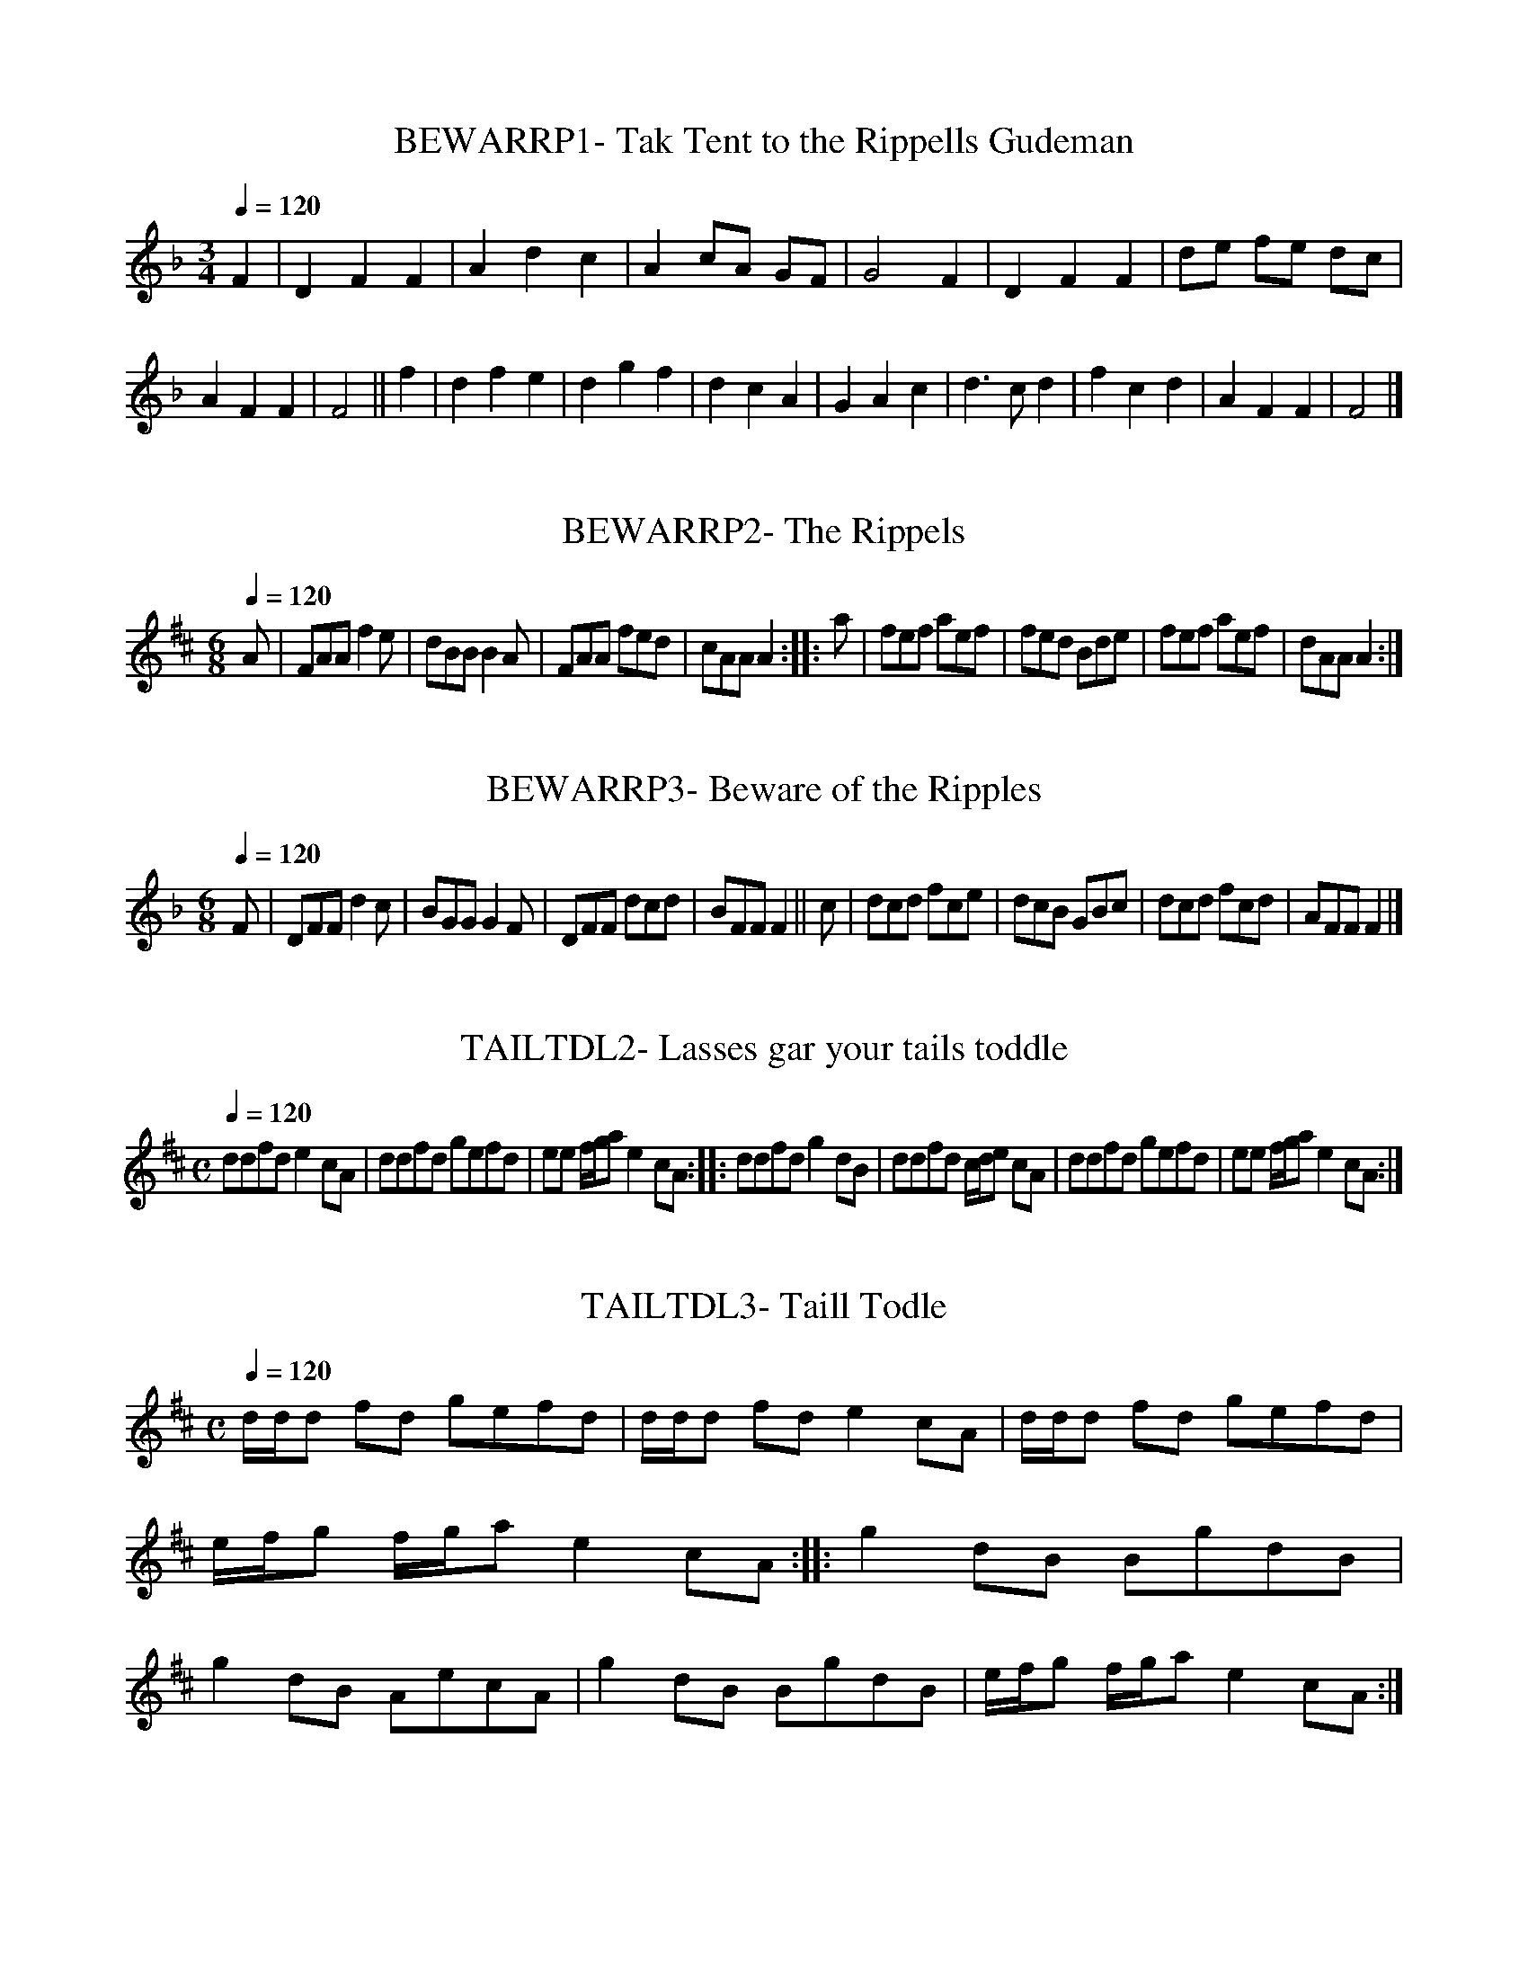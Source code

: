 X:1
T:BEWARRP1- Tak Tent to the Rippells Gudeman
S:Atkinson MS, 1694
Q:1/4=120
L:1/4
M:3/4
K:F
F|DFF|Adc|Ac/A/ G/F/|G2F|DFF|d/e/ f/e/ d/c/|AFF|F2||\
f|dfe|dgf|dcA|GAc|d3/2c/d|fcd|AFF|F2|]

X:2
T:BEWARRP2- The Rippels
S:Walsh's 24 Country Dances for the Year 1736
Q:1/4=120
L:1/8
M:6/8
K:A mixolydian
A|FAAf2e|dBBB2A|FAA fed|cAAA2::a|fef aef|\
fed Bde|fef aef|dAAA2:|]

X:3
T:BEWARRP3- Beware of the Ripples
S:Oswald's CPC, bk. 11, c 1759
Q:1/4=120
L:1/8
M:6/8
K:F
F|DFFd2c|BGGG2F|DFF dcd|BFFF2||\
c|dcd fce|dcB GBc|dcd fcd|AFFF2|]

x:4
T:TAILTDL1- Fiddle Faddle [Tail Toddle]
S:Walsh's Caledonian Country Dances, I [c 1734]
Q:1/4=120
L:1/8
M:C|
K:D mixolydian
G/G/G BGc2GE|G/G/G BGA2FD|G/G/G BG cA BG|A/B/c B/c/dA2FD||\
c2GE Ec GE|c2GE DA FD|c2GE Ec GE|A/B/c/A/ B/c/d/B/A2FD||\
G/G/G BG cA BG|G/G/G BG AD FD|G/G/G BG cAA BG|\
A/B/c/A/ B/c/d/B/A2FD||\
c2Ec Ec GE|c2E/c/B/c/ DA FE/D/|c2Ec Ec GE|\
A/B/c/A/ B/c/d/B/A2FD|]

X:5
T:TAILTDL2- Lasses gar your tails toddle
S:G. Skene MS, c 1715. NLS MS Adv. 5.2.21
Q:1/4=120
L:1/8
M:C
K:A mixolydian
ddfde2cA|ddfd gefd|ee f/g/ae2cA::ddfdg2dB|\
ddfd c/d/e cA|ddfd gefd|ee f/g/ae2cA:|]


X:6
T:TAILTDL3- Taill Todle
S:Gairdyn MS. c 1710-35. NLS MS 3298
Q:1/4=120
L:1/8
M:C
K:A mixolydian
d/d/d fd gefd|d/d/d fde2cA|d/d/d fd gefd|e/f/g f/g/ae2cA::\
g2dB BgdB|g2dB AecA|g2dB BgdB|e/f/g f/g/ae2cA:|]

X:7
T:TAILTDL4- Little wat ye wha's coming
S:Scots Musical Museum #572
Q:1/4=120
L:1/8
M:C
K:D mixolydian
G/ G3/2 G B c2 G E|G/2 G3/2 B G A2F D|\
G/2 G3/2 G B cA B G|A c B d A2 F D||\
d d A F F d A F|d d A F E A G E|\
d d A d c A B G|A c B d A2 F D|]

X:8
T:TAILTDL5- The Chevalier's Muster-Roll
S:James Hogg's 'Jacobite Relics', I, p. 151, 1819
Q:1/4=120
L:1/8
M:C
K:D
G/2 G3/2 B G c2 G E|G/2 G3/2 B G A2F D|\
G/2 G3/2 B G (cA) B G|A c B d A2 F D||\
=c c G E E c G E|=c c G E D A F D|\
=c c G E E c G E|A c B d A2F D|]

X:9
T:MODWARK1- Mowdewort
S:Walsh's Caledonian Country Dances, III, c 1740
Q:1/4=120
L:1/8
M:6/8
K:DM
f|cAF GAc|d2GG2f|cAF ABG|F2DD2f|cAF GAc|dcA GAc|dcA cAG|\
G2DD2::z|fcf gcg|aca gcg|fcf gcg|a2AA3|cc3/2f/ fed|gAg gab|\
afd ge^c|d2DD2::fgf fed|gag gfe|fga gab|a2AA3|fgf fed|gag gab|\
afd ge^c|d2DD2:|]

X:10
T:MODWARK2- Scotch Jig [Mowdiewart]
S:Oswald's CPC, bk. 4, c 1752
Q:1/4=120
L:1/8
M:6/8
K:Em
g|dBG ABd|e2AA2g|dBG ABd|e2EE2g|dBG ABc|\
BAB GAB|cBA dcB|e2EE2::f|gag gfe|aba agf|\
gfg aga|b2GG2f|gag gfe|aba agf|bag agf|e2EE2:|]

X:11
T:KNDDEAR1- My Ain Kind Deary
S:Daniel Wright coll'n of c 1730 without title page
Q:1/4=120
L:1/8
M:C
K:G
A|GEDEG2AB|G/A/B ~A3/2G/ AEEA|GEDEG2Gg|e2d3/2B/ dGG::g|\
e/e/e ~d3/2B/ dGGB|A/A/A ~B3/2G/ AEEA|GEDEG2Gg|\
e/e/e ~d3/2B/ dGGg|e/e/e gd eBgB|A/A/A B3/2G/ AEEA|\
GEDEG2Gg|e/e/e ~d3/2B/ dGG:|]

X:12
T:KNDDEAR2- The Lee Rigg
S:Oswald's CPC, bk. 8, c 1756.
Q:1/4=120
L:1/4
M:C|
K:A
~c3/4B/4|AEEF|A2Ac|~B3/2A/Bc|AFFc/B/|AEEF|A2Aa|\
~f2a/f/e/c/|eAA::e|f3/2a/fe/c/|e3/2f/ e/c/B/A/|\
B3/2c/ e/c/B/c/|AFF~c/B/|AF/E/EF|A3/2B/ c/B/c/e/|\
f2a/f/e/c/|eAA:|]

X:13
T:WNTNTHG- My Wife's a wanton Wi Thing
S:Mitchell's Highland Fair, 1731
Q:1/4=120
L:1/4
M:6/4
K:D
d2AA(B/c/)dA|d3A2B|=c3/2d/ccGE|=c3=C2^c|d2AB/c/dA|\
d3A2G|FDFECE|(D3D2||F/G/|A3/2B/AFDF|A3F2E/F/|\
G3/2A/AECE|G3E2F/G/|A3/2B/AFDF|A3a2g|fdfece|(d3d2)|]

X:14
T:DANTDVY- Dainty Davie
S:Dancing Master, 1701
Q:1/4=120
L:1/4
M:C|
K:Dm
f|c3/2B/AG|F(E/D/)F2|Fc(A/B/)(c/A/)|FcAf|c3/2B/AG|\
F(E/D/)F3/2e/|(f/e/)(f/d/)e(d/^c/)|d2d::e|\
f/g/af/g/a|f/g/aag/f/|e/f/ge/f/g|e/f/ggf/e/|f/g/af/g/a|\
f/g/aag/f/|(g/f/)(e/d/)e(d/^c/)|d2d:|]

X:15
T:BNYMAY- Bonnie May
S:Scots Musical Museum
Q:1/4=120
L:1/8
M:C
K:Dm
(FG)|A2A G A2d d|c2G3/2 G/G2FG|A/ A3/2 A Af2e d|\
e6A2|f2e d e2 (dc)|d3 cG2Ac|d3c A3/2 G/ A c|d4|]

X:16
T:LNXLV1- Lenox Love to Blanter
S:Sinkler MS, via Glen's ESM, key sig., timing, corrected
Q:1/4=60
L:1/4
M:C
K:F
A/|F/4F/4F/ F/G/ A3/4G/4F/A/|G/4G/4G/ B/c/ d/c/d/f/|\
F/4F/4F/ F/G/ A3/4G/4F/A/|G3/4E/4F/C/DC/::f/|\
c/4c/4c/ c/f/ a3/4g/4f|g3/4f/4g/a/ g3/4f/4d/4f3/4|\
c/4c/4c/ c/f/ a3/4f/4g3/4f/4|a3/4f/4g/f/4f/4gf/4:|]

X:17
T:LNXLV2- Lenox Love to Blantyre
S:from The Merry Medley, II, 1745
Q:1/4=60
L:1/4
M:C|
K:F
D/|F/4F/4F/ G/G/ A3/4G/4F/A/|G/4G/4G/ G/A/ d3/4c/4d/f/|\
F/4F/4F/ F/G/ A3/4G/4F/A/|GA/G/F/DC/::d/|\
c/d/f/g/ a/f/g/a/|g/f/g/a/ g/f/c/f/|\
c/f/a/f/ g/c/b/f/|g/c/b/f/ gf/:|]

X:18
T:HETILT- He tilt & she tilt
S:from Oswald's CPC, bk. 9
Q:1/4=60
L:1/4
M:C
K:F
xA/F/af/d/|cA/F/ E/G/G|cA/F/af/d/|cA/F/ D/F/F::\
c'a/f/ d'b/g/|ag/f/ e/g/g|ba/f/d'b/g/|a/f/a/f/ c/f/f::\
(A/4B/4c/) A/F/ f/a/~g|f/d/c/A/ f/A/~G|\
(A/4B/4c/) A/F/ f/a/g/f/|d(c/4A/4G/4F/4) D/F/F::\
a/4b/4c'/ a/f/ b/d'/c'|b/a/g/f/ (e/4f/4g/)c|\
b/4c'/4d'/ a/f/ b/d'/c'/b/|~a g/f/ c/f/ f:|]

X:19
T:HADIWAT- Had I the Wate she bade me
S:Oswald's CPC, bk. 7
Q:1/4=60
L:1/4
M:C
K:G
d3/4B/4G3/4B/4 d3/4B/4G3/4B/4|d3/4B/4G3/4g/4 ~fd3/4f/4|\
e3/4^c/4A3/4c/4 (e/4d/4^c/4B/4 A/c/|\
e/4e/4e/ e3/4f/4 f (a/4g/4f/4e/4)|\
d3/4B/4G3/4B/4 (d/4c/4B/4A/4) G/B/|\
d/4d/4d/ d3/4e/4 ~fd/(f/4g/4)|\
a/f/g/e/ f/d/B/a/|A/4A/4A/ B3/4d/4eg:|]

X:20
T:JANDMJ- John Anderson, My Jo
S:from Alex. Stuart's Musick.. for TTM, c 1726
Q:1/4=120
L:1/4
M:C|
K:Am
A3/4G/4|EAAA/B/|c3/2 d/cd/c/|B3/2 A/GG|G2G(E/D/)|E(AA)A/B/|\
c3/2 d/cc/d/|e3/2 d/ (c/B/c/d/)|e2eg/f/|e(e/4f/4)g/ c3/2 d/|\
(c/d/e/f/)gd/c/|B3/2 A/ G/A/B/c/|d2dc/d/|e(d/c/)c(d/e/)|\
(f/e/)(d/c/)B(A3/4^G/4)|(A/B/)(c/d/) e/d/c/B/|A2A|]

X:21
T:STMPIE1- Jockey has gotten a wife (mistitled)
S:Female Parson, 1730 (Tune is "Butter'd Peas")
Q:1/4=120
L:1/4
M:C|
K:F
Bc2B/A/|Bd3|Bc2B/A/|BG3|Bc2B/A/|Bd2c/B/|A/B/c/A/ G/A/B/G/|\
AF3|AB2d/e/|f/d/c/B/f2|Bc2B/A/|BA3|Ac2d/e/|f/e/c/A/f2|\
A/B/c/A/ B/c/B/B/|AF3|]

X:22
T:STMPIE2- Butter'd Pease
S:Boarding School & Achilles, 1733
Q:1/4=120
L:1/4
M:C|
K:F
Ac2B/A/|Bdd2|Ac2B/A/|BAG2|Ac2B/A/|Bdd2|AcG/A/B|Aee2||Ac2d/e/|\
f/e/f/g/ f2|Ac2B/A/|BGG2|Ac2d/e/|f/e/f/g/ e2|AcG/A/B|AFF2|]

X:23
T:STMPIE3- The Reel o' Stumpie
S:SMM #457
Q:1/4=120
L:1/4
M:C
K:D
F/ A/ de/ d/4c/4 d|F/ A/ c3/4 f/4 e/ E/ E/ G/|\
F/ A/ d// f/ {f}e/ d/4c/4d|F/4 A3/4 E3/4 G/4 F/ D/ D/||\
G/|F3/4 G/4 A/ F/ G3/4 A/4 B/ G/|\
F3/4 G/4 A/ F/ G/ E/ E/ G/|F3/4 G/4 A/ F/ G3/4 A/4 B/ G/|\
F3/4 A/4 E3/4 G/4 F/ D/D|]

X:24
T:BLUBLLS - The Blue Bells of Scotland
Q:1/4=120
L:1/8
M:C
K:Eb
B|e2d cB2c (d/e/)|G G A F E3B|e2d cB2c (d/e/)|\
G G A FE2zB|G3/2 E/ G B e2 d/e/|d B c =AB3(c/ d/)|\
e2d c B3/2 B/ (c d/e/)|G3/2 G/ A F E3B|G3/2 E/ G B e2 c (d/e/)|\
d B (d/c/) (B/=A/)B3 (c/ d/)|e2d c B3/2 B/ (c d/e/)|\
G3/2 G/ A F E2|]

X:25
T:WHTCOKDA- The White Cockade
S:Rutherford's 2nd selection of 200 CD's, c 1764
Q:1/4=120
L:1/4
M:C|
K:G
G/A/|BBc/B/A/G/|Bd2e|dBc/B/A/G/|BA2G/A/|BBc/B/A/G/|\
ABg3/2a/|b/a/g/e/ d/e/g/e/|dBB::B/c/|\
dBgB|dB2B/c/|dBgB|aA2G/A/|BBc/B/A/G/|\
ABg3/2 a/|b/a/g/e/ d/e/g/e/|dBB:|]

X:26
T:WHTCOKDB- The Ranting Highland Man
S:Aird's Airs, I, c 1778
Q:1/4=120
L:1/4
M:C
K:G
G/A/|BBBA/G/|BBBg|BBBA/G/|A/G/A/B/AG/A/|BBc/B/A/G/|\
ABgf/g/|ag/f/gf/e/|dBB::B/c/|dBgB|ddde|dc/B/gf/g/|\
aAAG/A/|BBc/B/A/G/|ABgf/g/|ag/f/gf/e/|dBB:|]

X:27
T:WHTCOKDC- Ranting Highland Man (different from A, B)
S:R. Bride's 24 CD's for 1769
Q:1/4=120
L:1/8
M:C|
K:A
e|A/A/A cA ~c3/2B/Ac|B/B/B =GB =gBBc|\
A/A/A eA ~c3/2B/Ac|B/B/B {a}gf/g/ aA A::\
f/g/|aefd cdec|B/B/B =GB gB Bf/g/|\
aefd cdec|B/B/B {a}(~g3/2f/4g/4) aA A:|]

X:28
T:SHULE1- Air - I wish I were on yonder hill
S:Stevenson & Moore's 'Irish Melodies', #9, 1825
Q:1/4=60
L:1/4
M:C
K:Am
E/|ccB3/2B/|AA/G/E3/2E/|G3/2E/ G/A/ c3/4B/4|\
{A}G3/2E/DC/D/|E3/2D/ C3/4D/4 E/F/|\
G3/4A/4 G/E/{E}c3/2B/|A3/4B/4 A/G/ E3/4D/4 E/G/|\
A3/4^G/A2|c2B2|A3/2G/E3/2G/|G3/2E/ G/A/ c/B/|\
{A}G3/2E/Dz/D/|E3/2D/ C3/4D/4 E/F/|G3/4A/4 G/E/c3/2B/|\
A3/4B/4 A/G/ E3/4D/4 E/G/|A3/2^G/{G}A3/2|]

X:29
T:SHULE2- Shule Arun (Song- I wish I were on yonder hill)
S:Hornecastle's 'Music of Ireland', 1844
Q:1/4=60
L:1/4
M:C
K:Cm
B|eedd|c3/2B/G3/2E/|B3/2G/ B/c/ e/d/|c/BG/FE/F/|\
G/A/ G/F/ E/F/ G/A/|B/c/ B/G/ ee/d/|c3/4d/4 c/B/ G/F/ G/=B/|\
c2z2|e2d2|c3/2B/Gz|B3/2G/ B/c/ e/d/|c/BG/FE/F/|\
G3/4A/ G/F/ E/F/ G/A/|B/c/ B/G/ee/d/|c3/4d/4 c/B/ G/F/G/=B/|\
c2z|]

X:30
T:BEDLAM- Black's Lamentation, The
S:single sheet song with music, c 1730-40
Q:1/4=60
L:1/4
M:3/4
K:Am
e/d/ c/ B/A|fe/d/e|Ad/f/ e/d/|c/B/Az|ed/c/ B/A/|\
fe/d/e|Ad/f/e/ d/|c/B/Az||e/f/gg/a/|gf/ e/f|\
z/e/ (d3/2e/)|fe/d/e|ed/c/ B/A/|d/f/e/ d/e|\
Ad/f/e/ d/|c/B/Az|]

X:31
T:FLANDERS1- Will you go to Flanders
S:Oswald's CPC, bk. 1, p. 36, c 1743
Q:1/4=120
L:1/8
M:C
K:G
G|Gddde2{ef}g2|d/B3/2 (A3/2G/)A3{de}f|\
(gfg)af~2e3/2d/2|(e3/2f/)~e3/2d/d2(e/f/)|\
gfga~f2e3/2d/|eg {e}dBd2(e3/2f/)|\
(gf)(ed)e2{ef}g2|d/B3/2 ~A3/2G/G3|]

X:32
T:FLANDERS- Will you go to Flanders/ Gramachree Molly
S:SMM #46
Q:1/4=60
L:1/4
M:C
K:F
F/|c3/4 d/4 c/ A/ (d3/4e/4) f3/4 d/4|c/ A/ G3/4 A/4Fz/c/|\
f3/4 e/4 f/ g/ {f}ed/ c/|d3/4 c/4 f3/4 A/4c3/2c/|\
f3/4 e/4 f3/4 g/4 f/ e/ d/ c/|d3/4 c/4 B/ A/ d3/2e/|\
f3/4 e/4 d/ c/ d3/4 e/4 .f/ {ga}d/|(c/4A3/4) G3/4A/4F3/2|]


X:33
T:GDNIGHT1-  Good night and God be with you
S:Skene MS, c 1635?. Graham's translation
Q:1/4=80
L:1/4
M:C
K:Bphrygian
dBAd|BBba|fab/a/b/a/|b/a/f/e/fd||\
dBAd|B/A/B/d/ba|f (3 a/b/a/ (3 f/e/f/ (3 a/b/a/|f2d2|\
e/d/e/f/gB|d/B/d/e/ fd|e/d/e/f/ g/f/g/a/|beef/g/|agfe|\
d3/2 e/fd|eBdA|G2B2|e/d/e/f/ gB|d/B/d/e/fd|\
e/d/e/f/ g/f/g/a/|beEf/g/|a/g/f/e/ d/e/f/d/|a/g/f/e/fd|\
efa/f/e/f/|d2B2|]

X:34
T:GDNIGHT2-  Good night and God be with yow
S:Guthrie MS, c 1675. Diem's translation
Q:1/4=80
L:1/4
M:C
K:Ddorian
(F/F/)DCF|DDd/c/A/c/|d/c/A/c/ d/c/A/c/|d/c/A/c/GF:|\
G/F/G/A/ A/B/D|F/D/F/G/AC|D/C/D/F/ G/F/G/A/|d2G2|\
c/A/c/d/ c/A/G/F/|F2D2|F/G/A/A/ G/A/F/A/| F2D2|

X:35
T:GDNIGHT3-  Good night and God be with you.
S:Playford's 'Original Scotch Tunes', 1700
Q:1/4=80
L:1/4
M:C
K:Dmixolydian
e/d/|ccG3/2 G/|AAg3/2 f/2|e/c/ f/g/  e/f/g/e|add||\
c|d/c/d/e/ d (c/B/)|d/c/d/e/ d3/2 e/|\
g/c/ f/g/  f/g/g/e/|add|]

X:36
T:GDNIGHT4-  Good night an joy be wi' you a'.
S:Scot Musical Museum, #600, 1803/4
Q:1/4=80
L:1/4
M:C
K:Em
(B/A/)|GGD3/2 G/|EEe3/2 d/|(B/d/) (e/d/) (B/d/) (e/d/)|\
BGG B/A/|GGD3/2 G/|EEe3/2 d/|(B/d/) (e/d/) (B/d/) (e/d/)|\
BGG||B|A/G/ A/B/AG/E/|D/E/ G/A/ BA/G/|A3/2 B/ (c/B/) (c/d/)|\
eAA3/2 B/|c/B/ c/d/ed/c/|B/A/ B/c/ dc/B/|A/B/ d/e/ d/B/ A/B/|\
GEE|]

X:37
T:GDNIGHT5- The Parting Glass
Q:1/4=80
L:1/4
M:C
K:Dm
(A/G/)|FDD(C/D/)|FFG(F/G/)|AA(A/G/) (F/G/)|\
ACC(A/G/)|FDD(C/D/)|FFG(F/G/)|Ad(c/A/) (G/A/)|FDDA|\
(c/A/) (c/d/)cA|(c/A/) (c/d/)c3/2 A/|BA(A/G/) (F/G/)|\
ACC(A/G/)|FDD(C/D/)|FFG(F/G/)|Ad(c/A/) (G/A/)|FDD|]

X:38
T:CURRAGH1- The Winter it is Past
S:Oswald's 'Caledonian Pocket Companion', bk 10, c 1759-60
Q:1/4=120
L:1/8
M:2/4
K:G
G/A/|BABd|G2gf|dBAB|G2AB|cdef|{ef}g2 f3/2e/|d3::\
c/B/|cdef|{ef}g2fe|dBAG|A2GA|B2Be|dcBA|G3:|]

X:39
T:CURRAGH2- The Winter it is past, or Curragh of Kildare
S:Petrie's 'Ancient Music of Ireland', 1855
Q:1/4=120
L:1/8
M:4/4
K:Fmixolydian
F|FD FGB2e3/2d/|cB G3/2F/F2AB|c2def2ed|(c4c2)cd|ec de f2 ed|\
cB GFF2FG|B2ed cB G3/2F/|(F4F2)cd|ec def2ed|cB GFF2FG|\
B2ed cB G3/2F/|(F4F3)|]

X:40
T:CURRAGH3- The Winter it is Past
S:The Scots Musical Museum, #200, 1788
Q:1/4=120
L:1/8
M:2/4
K:C
F3/2G/|A3/2 G/ A c|F2f d |c A G F|G2 G A| B c d e|\
(fe) (d^c)|d4{BAG}|Fd c3/2B/|A c d e|f3 e/d/|c A G F|\
G2 F3/2G/|A2 A3/2 d/|(cB A G|F4{DCD}|C2|]

X:41
T:RISTHGHT- To curb rising thoughts
S:in Pills to Purge Melancholy, from 1700 edition
Q:1/4=120
L:1/4
M:6/4
K:G
(e/f/)|g3/2f/edcB|B3/2A/GG2B|B2BB2B|B2Be3|\
g3d2e|d2dd2e/d/|d3B3/2c/d|d2dd2G|\
G2G/G/G3/2G/ G/G/|G2AB3/2B/ c/c/|\
d3g2f|e2d(c3/4B/4)A2|(G3G2)|]

X:42
T:GOWFRWL- Farewell to Whiskey...by Niel Gow
S:Strathspey Reels, 5th bk (1809)
N:"This tune alludes to prohibiting the making of Whisky in 1799
N:It is expressive of a Highlanders' sorrow on being deprived
N:of his Favorite Beverage."
Q:1/4=100
L:1/8
M:C
K:Bb
D|B,2 "tr"(B/A/B/).d/ cG G3/2B/|\
B,3/2B/ {d}(c/B/c/).d/ fd~d3/2f/|\
(ga/b/) (g/f/)(e/d/) (e/d/)(c/B/) cd|B,3/2B/ (d/c/).B/.c/ dBB::\
g|{g}f3/2d/ {d}b3/2d/ (e/d/)c/B/ ~cd|fdb3/2d/ f(bb3/2)f/|\
(gb) {g}f3/2d/ e/d/c/B/ (cd)|B,3/2B/ ((d/c/)B/c/ dBB:|]

X:43
T:JENNYBAB- Jenny's Babee
S:Aird's 'Airs', IV, #72 (1794)
Q:1/4=60
M:C|
K:D
f/|a/b/a/g/ (f/d/d/f/)|B/4B/4B/ (e/d/) c/(A/A/)f/|\
a/f/a/g/ f/(d/d/)f/|B/4B/4B/ (c/A/)d3/2::g/|\
f/d/g/e/ f/(d/d/)f/|B/4B/4B/ (e/B/) c/(A/A/)g/|\
f/d/g/e/ f/(d/d/)f/|B/4B/4B/ (c/A/)d3/2:|]

X:44
T:AULDLNG1- Auld lang Syne
S:Orpheus Caledonius, I, 1733
Q:1/4=120
L:1/4
M:C|
K:Dm
c|f3/2g/ (f/g/)a|cA(B/A/) (G/F/)|f3/2g/a(g/f/)|d3c|\
f3/2g/ (f/g/)a|c(B/A/)A(G/F/)|f3/2g/{fg}a(g/f/)|d3||\
f|A(G/F/) (FG/) A/|B3/2A/GA|c3/2d/c(B/A/)|f3c|A(G/F/)F(G/A/)|\
B3/2A/GA|c3/2d/ (c/d/c/A/)|c3|

X:45
T:AULDNLG2- Auld Lang Syne (old tune)
S:SMM #413, 1796
Q:1/4=120
L:1/8
M:C
K:D
A|d3/2 d/ e f A3/2 B/ A F|d3/2 f/ e3/2 d/ B2 (d/2B3/2)|\
A3/2 F/ E D E3/2 D/ E3/2 F/|A2 B3/2A/ A3"Chorus"A|\
d2(ef) A3/2 B/ A F|(d3/2f/2) edB3 (d/B/)|\
A F E D E3/2 D/ E F|A2 ~B3/2A/ ({A}d3)|]

X:46
T:AULDLNG3- Should auld acquaintance be forgot
S:Thompson, 1799, via Dick's 'Songs of R. B.'
Q:1/4=120
L:1/8
M:2/4
K:F
C|F3/2 F/ F A|G7/4 F/4 Gz/ A/|F/ F3/2 A c|d3f|\
c3/2 A/ A F|G3/2 F/ G/ z/ A/|F3/2 D/ (DC)|F3||\
"Chorus"f/|c/A3/2 (A3/2F/)|G3/2 F/ Gz/A/|(c/A3/2) (A3/2c/)|\
d3z/ f/|c A A F|G3/2 F/ G z/A/|(F/D3/2) (D3/2C/)|F3|]

X:47
T:AULDLNG4- O can ye labor lea, young man
S:SMM #394, 1792
Q:1/4=120
L:1/8
M:C|
K:F
C|F/ F3/2 F A G3/2 F/ G3/2 A/|F/ F3/2 F3/2 A/d3f|\
F3/2 F/ F A G3/2 F/ G3/2 A/|F3/2 D/ DCF3||\
d|c/ A3/2 A3/2 F/ G3/2 F/ G3/2 A/|(c/A3/2) A/ c3/2 d3f|\
c3/2 A/ A3/2 F/ G3/2 F/ G3/2 A/|F/ D3/2 D3/2 C/{C}F3||\
"Chorus"C|F/ F3/2 F A G3/2 F/ G3/2 A/|F/ F3/2 F3/2  A/ d2 f|\
F3/2 F/ F A G3/2 F/ G3/2 A/|F/ D DC F3|]

X:48
T:AULDLNG5- The Miller's Daughter
S:McGlashan's Reels, c 1778
Q:1/4=120
L:1/8
M:C
K:G
D|G/G3/2G3/2E/ A3/2G/A/B3/2|D/D3/2E3/2D/ G3B|\
G/G3/2G3/2E/ A3/2G/G/B3/2|D/D3/2E3/2D/G3||\
B/c/|d3/2B/G3/2B/ A3/2G/A/B3/2|d/c/B/A/ A3/2D/ G3/2A/B3/2G/|\
c3/2d/B3/2e/ A3/2G/A3/2B/|D3/2D/E3/2D/G3||]

X:49
T:AULDLNG6- Comin thro' the rye. 1st set
S:Scots Musical Museum, #417 (1797)
Q:1/4=120
L:1/8
M:C
K:G
G/ G3/2 G3/2 E/ A3/2 G/ A/ B3/2|D/ D3/2 E D/ G3zD/|\
G/ G3/2 G3/2 E/ A3/2 G/ A/ B3/2|D/ D3/2 E3/2 D/G3||\
(B/c/)|d/ B3/2 (G3/2B/) A3/2 G/ A/ B3/2|\
D/ B3/2 G3/2 B/E3f/g/|d3/2 e/ d3/2 B/ e/ A3/2 A3/2 B/|\
D/ D3/2 E3/2 D/G3||]

X:50
T:AULDLNG7- Comin thro' the rye. 2nd set.
S:Scots Musical Museum, #418, (1797 and Watlen, 1794)
Q:1/4=120
L:1/8
M:C
K:Bb
F/ F3/2 F3/2 d/ {d}c3/2 B/ c/ d3/2|F/ F3/2 {A}G3/2 F/{F}B4|\
F/ F3/2 f3/2 d/ {d}c3/2 B/ c/ d3/2|F/ F {A}G3/2 F/ {Ac}B4||\
f3/2 d/ B3/2 d/ {d}c3/2 B/ c/ d3/2|f/ d3/2 B/c/ d/f/ {a}g3 f/|\
f3/2 d/ e3/2 c/ (d/B3/2) c3/2 d/|F/ F3/2 {A}G3/2 F/ {F}B4||]

X:51
T:AULDLNG8- Overture to Rossina, 1783
Q:1/4=120
L:1/8
M:2/4
K:G
G3/2A/GB|AGAB|GGGB|d3g|GGGB|AGAB|G/E3/2E3/2D/|G3||f|\
d3/2B/ BG|AG Ae|d3/2B/ BG|B3e|d3/2B/ BG|A3/2G/ AB|\
G3/2E/ E3/2D/|G3||]

X:52
T:AULDLNG9- Sir Alex. Don's Strathspey, from the Opera of Rossina
S:Gow's 1st Collection of Strathspey Reels (1784)
Q:1/4=120
L:1/8
M:C
K:D
B,|D/D3/2 D3/2F/ E3/2D/EF|D/D3/2 D3/2F/A3d|\
D/D3/2 D3/2F/ E3/2D/EF|D3/2B,/B,3/2A,/D3A,|\
D/D3/2 D3/2A/ E3/2D/EF|D/D3/2 D3/2F/A3d|\
D/D3/2 D3/2F/ E3/2D/EF|D/B,3/2B,3/2A,/D3||\
B|A/F3/2F3/2D/ FEEF|A/F3/2F3/2D/ F3B|\
A/F3/2F3/2D/ E3/2D/EF|D/B,3/2B,3/2A,D3B|\
A/F3/2F3/2D/ FEEF|B3(c/d/)|(B/A/G/F/) (G/F/E/D/) E3/2D/EF|\
D/B,3/2B,3/2A,A,D3||]

X:53
T:GREENSLV- Greensleeves (original)
S:Ballet Lute MS
Q:1/4=120
L:1/4
M:6/4
K:C dorian
C|E2FG3/2A/G|F2DB,3/2C/D|E2CC3/2=B,/C|D2=B,G,2z|\
E2FG3/2A/G|F2D=B,3/2C/D|E3/2D/C=B,C=B,|C3G,3||\
B3B2A/G/|F2DB,3/2C/D|E2CC3/2=B,/C|D2=B,G,2G,||
B3B2A/G/|F2DB,3/2C/D|E2C=B,3/2A,/=B,3/2|(C3C2)|]

X:54
T:OURGOOD- Our Goodman came hame at e'en. &c
S:Scots Musical Museum, #454
Q:160
L:1/8
M:2/4
K:A
"Recit."E A A A|A A .A c|"in time"B2c3/2A/2|F3 "Recit."E|\
E A A A|A A Az/2"in time"c/2|B3/2A/2 B3/2 c/2|.A2c3/2d/2|\
e2c f|{f}e2 c3/2 A/2|B3/2A/2 B3/2 c/2|.F3 "Recit."E|\
E/2A3/2 A A|A2 A3/2 "in time"c/2|B3/2 A/2 B3/2 c/2|.A3
"Recit."A|\
A3z/2 A/2|.e3 E/2 E/2|E3z/2 E/2|.A2 "in time"c3/2d/2|\
e2 c/2f3/2|e e c A|B3/2 A/2 c3/2 A/2|{G}F3 "Recit."E|\
E A A A|A2 A "in time"c|B/2 A3/2 B3/2 c/2|.A3 "Recit."A|\
E2 E3/2 E/2|.A2 zA/2 A/2|A2 A3/2 A/2|.e2 "in time"(c3/2d/2)|\
e2c3/2 f/2|e2c3/2 A/2|B3/2 A/2 B3/2 c/2|.F3 "Recit."E/2 E/2|\
E A A A|A2 A3/2 "in time"c/2|B3/2 A/2 B3/2  c/2|A4|]

X:55
T:MILLMILL-  Mill, Mill, O
S:SMM #242
L:1/4
M:C
J:3#
K:A
A3/4B/4|cE3/4 F/4 E3/2A/|"tr"(F3/4E/4) F/ A/B(A3/4B/4)|\
cE(d/c/B/) A/|({=G}F3/2^G/)A(A3/4B/4)|c(E3/4F/4)E3/2A/|\
"tr"(F3/4E/4) F/ A/B(A3/4B/4)|({AB}c)E d/c/B/ A/|\
({=G}F3/2^G/)A||\
z/E/|(A/B/) c/ d/e3/2 e/|(f/e/) d/ c/B3/2E/|\
(A/B/) c/ d/ (e3/4f/4e/) d/|"tr"c3/4d/ez/E/|\
(A/B/) c/ d/e(d/e/)|(f/e/) d/ c/ B(A3/4B/4)|\
({AB}c) EEc/4B/4 A/|({=G}F3/2^G/)A|]

X:56
T:LDYMNTSH- Mc.Intosh's Reel
S:Bremner's Reels, 1759
L:1/8
M:C|
K:Amixolydian
f|d/d/d dA B3/2d/eg|d/d/d gd (B2 B)e|d/d/d dA B3/2d/e(g|\
f)edB A2A::a3/2b/af gf e(g|f)dgd (B2 B)f|a3/2b/af gea(g|f)edB
(A2A):|]

X:57
T:BRAWLAD- Braw, braw lads of Galla Water
S:SMM II, #125, 1788
Q:1/4=90
L:1/8
M:C
K:Amixolydian
F2(E3>D) D3F|A3B (A<F) ~E>D|F3EE2F>A|B>A d/c {c}B2.Az/A/|\
A3(B/c/)d3e|f>ed B d3F|F2D>FE2F>A|B>A d>c {c}B2 .Az|]

X:58
T:SOORPLUM. Sowr Plumbs of Gallashiels.
S:Mitchel's 'Highland Fair', transcribed by Jack Campin
M:C|
L:1/8
K:G
G2|B3 cB2 ge |(dB)(AG) A3  B|G3 A (BA)(Bd)|\
e3 d B2 d>g|(e>dB>)d  (d>BA>)d|(B>A)(G>B) A2(dB)|\
G3 d (e>fg>)c|B2 (A>B) G3||\
d|(e>f)(g>a) g2 G2|g2 (de/=f/) e2(dc)|B2 d>e =f2 (gf)|\
e4 d2 z d|(e>f)(g>a) g2 G2|(g>b)(a>g) e2(dc)| B2(d>e) (=fa)(gf)|
e4  d2 z d|(e>f)(g>a) g2 G2|g2 (de/=f/) e2(dc)|\
(BA) B2 (dB) d2|(e>d e2) =f3 f|(ge) g2 (ed)e2|(dB) d2 (BA)B2|\
g3 (f/e/) d2 (cB)|(A3 G) G3|]

X:59
T:WHRWAD1- Where wad bonnie Annie ly
S:SMM #324
L:1/8
M:2/4
K:F
A/G/|F f f e/d/|c c A A|G _e =e d/c/|B B G2|F f g/f/ e/d/|\
c2A A|B/A/ G/F/ E G/B/|AF2||\
A/B/|(c/B/) A/G/ F A|c cA2|B/A/ G/F/ _E G|\
B B G G|c/B/ A/G/ F A|c2f3/2 c/|\
B/A/ G/F/ E/F/ G/B/|AF2|]

X:60
T:WHRWAD2- Red House (Bonnie Annie)
S:Dancing Master (9th ed), 1695
L:1/4
M:4/4
K:Gm
Gg2(f/e/)|d2B2|Af2e/d/|c(e/c/) (d/c/)(B/A/)|Gg2(f/e/)|\
d2B2|(c/B/)(A/G/) (^F/G/) (A/B/)| [1BGG2:|[2 BGG|](B/c/)|\
(d/c/)(B/A/) (G/A/)(B/c/)|d2B2|(c/B/)(A/G/) (F/G/)(A/B/)|\
c2A2|(d/c/)(B/A/) (G/A/)(B/c/)|d2B2|(c/B/)(A/G/) (^F/G/) (A/B/)|\
BGG:|(B/c/)|ddd(B/c/|dddA/B/|cccA/B/|cccB/c/|ddd(B/c/|dddA/B/|(c/
B/)(A/G/) (^F/G/) (A/B/):|[1 BGG:|[2 BGG2|]

X:61
T:JACKP- Jack the Piper [Over the hills and far away]
S:Riley's Flute Melodies, II, #352 (1820)
L:1/4
M:C
J:2#E
K:Edorian
(d/e/)(f/e/) (d/e/)(f/e/)|dBB3/2A/|(d/e/)(f/e/)
(d/e/)(f/e/)|\
geez|(d/e/)(f/e/) (d/e/)(f/e/)|dBg3/2B/|B(A/G/)Af|gee2|\
(d/e/)(f/e/) (d/e/)(f/e/)|dBB2|(d/e/)(f/e/)(d/e/)(f/e/)|\
gee2|(d/e/)(f/e/) (d/e/)(f/e/)|dBg3/2B/|B(A/G/)Af|gee3/2g/|\
a3/2g/fe|dBB2|a3/2g/fe/d/|gee2|a3/2g/fe|dBg2|BA/G/Af|gee2|]

X:62
T:CAHAWK- Ca' Hawkie through the watter.
Q:180
L:1/8
M:2/4
K:Em
d B B G|A B c2|d B B G|A F F D|d B B TG|A B c c|\
Be e ^d| e E E E||
"Chorus"G2 G B|A2 A c|G2 G B|A/G/ F/E/ D F|G G G B|\
A2 c c|B e e ^d|e E E E|]

X:63
T:GREENGRO- Green grows the rashes
N:Scots Musical Musuem, #77
Q:1/4=120
L:1/8
M:C
K:Dm
A/G/|F3/2 F/2 A3/2 G/ A F F A|G G d3/2 c/ d G G3/2 A/|\
B3/2 B/ d c3/2 B/ A F|G3/2 B/ A3/2 G/ F D D2||\
"Chorus"(cf) f3/2 e/ f c c2|(dg) g3/2 f/ g d d3/2 e/|\
f3/2 g/ f (e/d/) c3/2 A/ F3/2 A/|g3/2 B/ (3 ABA) G/ F D D2|]

X:64
T:ELSIEMR- Alcy Marly
Q:1/4=120
L:1/8
M:6/8
K:Am
c|BABG2G|G2g gdB|BABG2G|F2f fcA|BABG2G|G2g gdB|ABAF2F|F2f fcA::\
B2Bc2c|d2g gdB|B2Bc2c|A2f fcA|B2Bc2c|d2g gdB|ABAF2F|F2f fcA::\
G2g gdB|gdB gdB|F2f fcA|fcA fcA|G2g gdB|gdB gdB|ABAF2F|F2fcA|]

X:65
T:BEWARRP4- The Bonny Moorhen
S:Hogg's Jacobite Relics, 1819
L:1/8
M:6/8
K:Em
E|
EAAB2A|GEEE3|GAG (BA) B|GDDD2D|GFG AGA|ABd~e2d|\
(BA) B dBA|GEEE2||\
(B/d/)|ede f2e|dBBB2d|ded fe(f/e/)|dAAA2A|BAB BAG|\
ABd (e2d)|(BA) B dBA|GEE2||]

X:66
T:BEWARRP5- Logie o' Buchan
S:SMM #358
L:1/8
M:6/8
K:Bm
(F/E/)|D3/2E/ F F/ d3/2 B|A F FF2(F/E/)|\
D3/2 E/ F F/ B3/2 c|d B B B2||\
d/e/|f3/2 e/ f{g}a2{g}f/ e/|d3/2 e/ f A2(d/e/)|\
f3/2 g/ f e/ d3/2 e|f d B B2||]

X:67
T:TAMLIN- Tam Lin
S:Scots Musical Museum, V, #411, 1796
N:Earliest tune, collected, with text, by Robert Burns
Q:1/4=80
L:1/8
M:C
K:Dm
(c/B/)|A B c G A B c G|A d d ^c d3 e|\
f3/2 A/2 A3/2 A/ A3/2 F/ G A|F3/2 G/ E3/2 D/ D3|]

X:68
T:ASLEEP1- Ta Me Ma Chulla's Na Doushe Me
S:Neils' Celebrated Irish Tunes, Dublin (1724?)
N:title translates to I am asleep and don't waken me
Q:1/4=120
M:3/4
K:Gmix
DE G/A/|G2G|A/B/d/A/B/G/|E2D|EG/A/G|B/c/de|"tr"A2G|\
[1 G2A/B/4d/4|[2 G3||\
f2f/g/|e2d|e/d/e/g/a/g/|e/g/ e/d/B|deg/a/|g2e/d/|A2G|\
G/A/G/E/D|f/e/f/g/f/g/|e/d/e/f/g/e/|d/e/d/B/A/G/|GED|\
EGG|B/c/de|"tr"A2G|[1 G2 B/4c/4d/4e/4|[2 G2|G/4A/4B/|c3|B3|\
A3/2 B/ A/G/|E2D|EGG|B/c/de|A2G|G2G3/4A3/4B/|c2 g|\
B2g|A3/2 B/ A/G/|E2D|EG/A/G|B/c/de|A2G|G2 B/4c/4d/4e/4||]

X:69
T:ASLEEP2- Cauld Frosty Morning [I am asleep]
S:Scots Musical Museum #227
Q:1/4=120
M:3/4
K:F
C|C3/4D/4FF|F2F/ F/|G3/4A/4 B/A/ G/F/|FDC|C3/4D/4FF|\
A3/4B/4 cF|"tr"G3/2F/ G/A/|F2G/A/|Bc/B/ A/G/|
(AB/A/) G/F/|G/A/ B/A/ G/F/|FDC|\
C3/4D/4FF|A3/4B/4cf|"tr"G3/2F/ G/A/|F2||\
c/d/|_e3/2 f/ (e/f/)|{_e}d2c|ccf3/4g/4|\
fdc|"tr"(_e3/4d/4) (e/g/) f/e/|_ed (c/4d/4f/)|\
(B3/4d/4) (c/A/) (G/A/)|FDC|\
"tr"(_e3/4d/4) (e/f/) (e/f/)|(d/c/A/c/) (d/f/)|\
(c/d/) (A/c/) (G/A/)|FDC|C3/4D/4FF|(A3/4B/4)c(d/e/4f/4)|\
{A/}"tr"G3/2 F/ (G/A/)|F2|]

X:70
T:BRAESBAL1- The Braes of Balquhidder
S:David Young, 1740. Bodleian MS Don. d.54
Q:1/=120
L:1/8
M:C|
K:Aphrygian
c2|(A/c/d) Fc A2 Ac|(A/c/d) Fc AGGc|\
dFcF A2 Ac|defc A/A/A A:|\
c|defc A/A/A ag|fd"tr"cA cGGc|defd "tr"cAag|\
a/g/f/e/ fc A/A/A Ac|def A/A/A ag|\
fd"tr"cA cGGA|FCC FGAa|(agfe f)c A2A:|]

X:71
T:BRAESBAL2- The Braes o' Bowhether
S:John Hamilton, 24 Scots Songs, 1796
N:H is not standard ABC yet; it means a fermata, sic-
N:bars 6 and 8 are too long (2nd to last notes length 2 instead?)
Z:Jack Campin
Q:1/4=120
M:C
L:1/8
K:F
"Slow"
A/ c/|d2 F> G A A> z c| d2  F> G A <G z/(G/A/)c/|\
d2 F> G| (AG) A> c|(d>e)  f> d   (c/A/  A2)   ||\
c |d> e f d c> A a> g| f d  c> A  (A/G/) G3 c/|\
d> e f  d   c> A a> g| f> e (d/e/) (f/d/) (c/A/) A3 c/|\
d> e f  d   c> A a> g| f> d (d/c/) (B/A/) (A/G/) G2   A/G/|\
F> D C> D  (F>G)  A> c|(d>e) (g/f/) (e/d/) (c/A/  A2)  |]

X:72
T:BRAESBAL3- Bochuidear
S:Capt. Fraser's Highland Melodies [reprint]
Q:1/4=120
L:1/8
M:C
K:F
c|{A/c/}d2 F3/2c/ A2 A3/2c/|{A/c/}d2 F3/2c/ AGGc|\
{A/c/}d2 F3/2c/ A2 Ac|d3/2e/{d/e/}f3/2d/ cA A:|\
c|d3/2e/ {d/e/}f3/2d/ c/A3/2 {c/}a3/2g/|\
f3/2c/ d/c/B/A/ AGGc|d3/2e/ {d/e/}f3/2d/ c/A3/2 {c/}a3/2g/|\
f/d3/2) {d/e/}f3/2d/ c3/2A/Ac|\
d3/2e/ {d/e/}f3/2d/ c/A3/2 {c/}a3/2g/|\
f3/2c/ (d/c/)(B/A/) AGG (A/G/)|F3/2E/D3/2E/ F3/2G/A3/2c/|\
d3/2e/ {d/e/}f3/2d/ cAA|]

X:73
T:BRAESBAL4:- Braes o' Balquhidder for Robert Burns' song,
N:according to Wm. Stenhouse, SSM 'Illustrations'
S:Scots Musical Museum, I, #193, 1788
Q:120
L:1/8
M:C
K:^F phrygian
(E/A/)|B2D3/2 E/F2F3/2 A/|B2D3/2 E/ F E E (F/A/)|\
B2D3/2 E/ (FE) F3/2A/|B3/2 c/ d3/2 B/ A F F||\
A|B3/2 c/ d3/2 B/ A3/2 F/ f3/2 e/|d B A3/2 F/ F E Ez/A/|\
B3/2 c/ d3/2 B/{B/}A3/2 F/ .f3/2 e/|\
d3/2 c/ (B/c/) (d/B/) A F F|]

X:74
T:Jenny Nettles
S:The Scots Musical Museum, #52, 1787.
Q:1/4=120
L:1/8
M:C|
K:Gmin
A|B3/2 c/ B A G2 g2|d3/2 e/ f d c  A F A|\
B3/2 c/ B A G2 g2|f d c e d2 G:|\
A|B3/2 c/ d G B3/2 c/ d G|A3/2 B/ c F A3/2 B/ c A|\
B3/2 c/ d G B3/2 c/ e g/ g/|f d e c d2 G:|]
